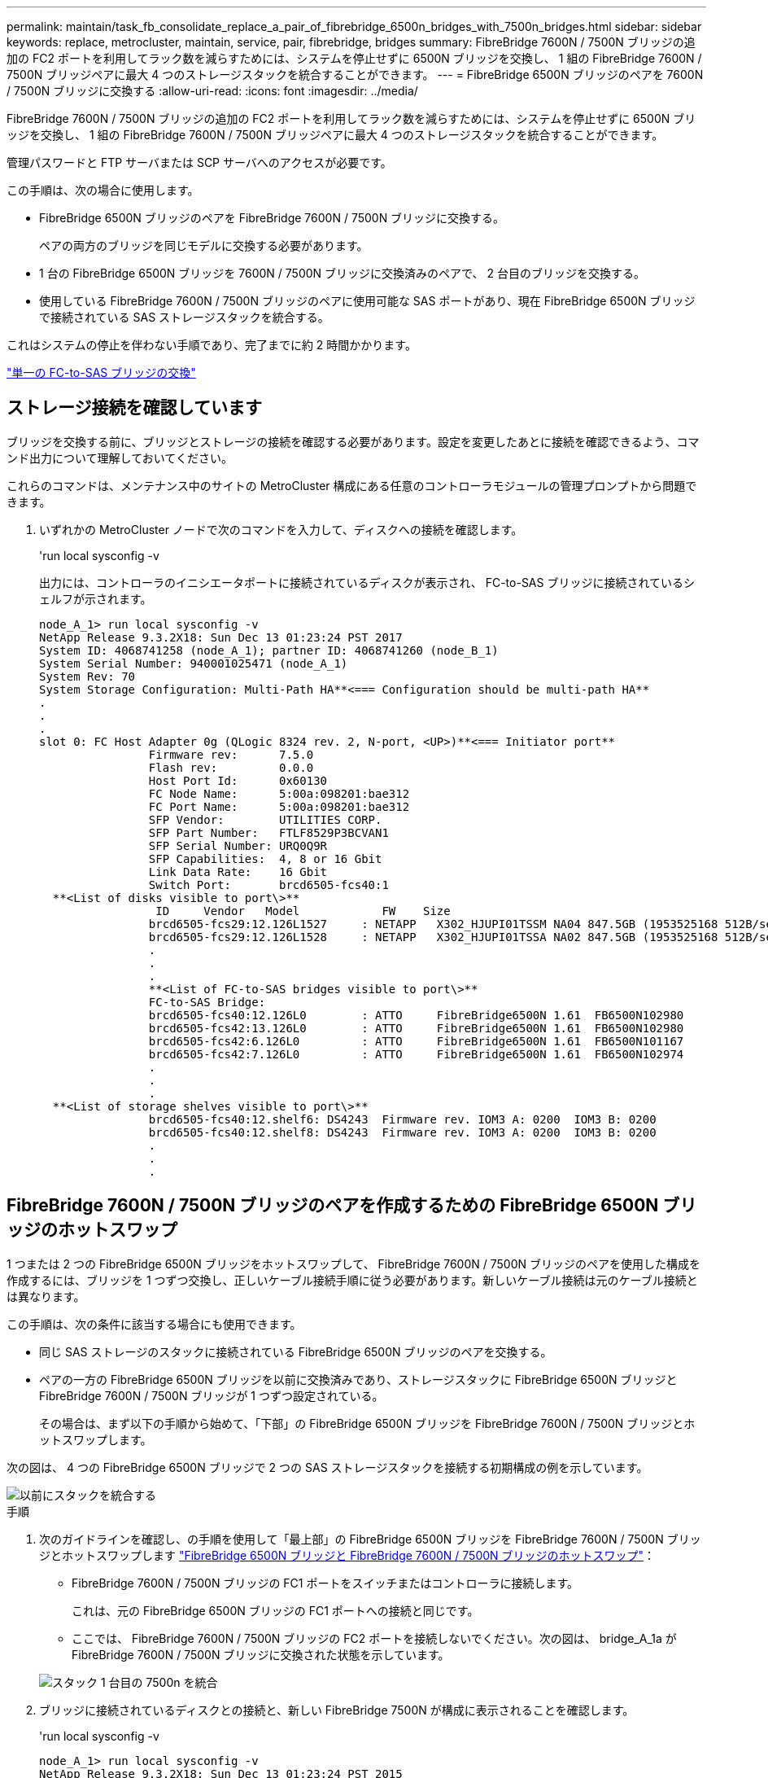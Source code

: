 ---
permalink: maintain/task_fb_consolidate_replace_a_pair_of_fibrebridge_6500n_bridges_with_7500n_bridges.html 
sidebar: sidebar 
keywords: replace, metrocluster, maintain, service, pair, fibrebridge, bridges 
summary: FibreBridge 7600N / 7500N ブリッジの追加の FC2 ポートを利用してラック数を減らすためには、システムを停止せずに 6500N ブリッジを交換し、 1 組の FibreBridge 7600N / 7500N ブリッジペアに最大 4 つのストレージスタックを統合することができます。 
---
= FibreBridge 6500N ブリッジのペアを 7600N / 7500N ブリッジに交換する
:allow-uri-read: 
:icons: font
:imagesdir: ../media/


[role="lead"]
FibreBridge 7600N / 7500N ブリッジの追加の FC2 ポートを利用してラック数を減らすためには、システムを停止せずに 6500N ブリッジを交換し、 1 組の FibreBridge 7600N / 7500N ブリッジペアに最大 4 つのストレージスタックを統合することができます。

管理パスワードと FTP サーバまたは SCP サーバへのアクセスが必要です。

この手順は、次の場合に使用します。

* FibreBridge 6500N ブリッジのペアを FibreBridge 7600N / 7500N ブリッジに交換する。
+
ペアの両方のブリッジを同じモデルに交換する必要があります。

* 1 台の FibreBridge 6500N ブリッジを 7600N / 7500N ブリッジに交換済みのペアで、 2 台目のブリッジを交換する。
* 使用している FibreBridge 7600N / 7500N ブリッジのペアに使用可能な SAS ポートがあり、現在 FibreBridge 6500N ブリッジで接続されている SAS ストレージスタックを統合する。


これはシステムの停止を伴わない手順であり、完了までに約 2 時間かかります。

link:task_replace_a_sle_fc_to_sas_bridge.html["単一の FC-to-SAS ブリッジの交換"]



== ストレージ接続を確認しています

ブリッジを交換する前に、ブリッジとストレージの接続を確認する必要があります。設定を変更したあとに接続を確認できるよう、コマンド出力について理解しておいてください。

これらのコマンドは、メンテナンス中のサイトの MetroCluster 構成にある任意のコントローラモジュールの管理プロンプトから問題できます。

. いずれかの MetroCluster ノードで次のコマンドを入力して、ディスクへの接続を確認します。
+
'run local sysconfig -v

+
出力には、コントローラのイニシエータポートに接続されているディスクが表示され、 FC-to-SAS ブリッジに接続されているシェルフが示されます。

+
[listing]
----

node_A_1> run local sysconfig -v
NetApp Release 9.3.2X18: Sun Dec 13 01:23:24 PST 2017
System ID: 4068741258 (node_A_1); partner ID: 4068741260 (node_B_1)
System Serial Number: 940001025471 (node_A_1)
System Rev: 70
System Storage Configuration: Multi-Path HA**<=== Configuration should be multi-path HA**
.
.
.
slot 0: FC Host Adapter 0g (QLogic 8324 rev. 2, N-port, <UP>)**<=== Initiator port**
		Firmware rev:      7.5.0
		Flash rev:         0.0.0
		Host Port Id:      0x60130
		FC Node Name:      5:00a:098201:bae312
		FC Port Name:      5:00a:098201:bae312
		SFP Vendor:        UTILITIES CORP.
		SFP Part Number:   FTLF8529P3BCVAN1
		SFP Serial Number: URQ0Q9R
		SFP Capabilities:  4, 8 or 16 Gbit
		Link Data Rate:    16 Gbit
		Switch Port:       brcd6505-fcs40:1
  **<List of disks visible to port\>**
		 ID     Vendor   Model            FW    Size
		brcd6505-fcs29:12.126L1527     : NETAPP   X302_HJUPI01TSSM NA04 847.5GB (1953525168 512B/sect)
		brcd6505-fcs29:12.126L1528     : NETAPP   X302_HJUPI01TSSA NA02 847.5GB (1953525168 512B/sect)
		.
		.
		.
		**<List of FC-to-SAS bridges visible to port\>**
		FC-to-SAS Bridge:
		brcd6505-fcs40:12.126L0        : ATTO     FibreBridge6500N 1.61  FB6500N102980
		brcd6505-fcs42:13.126L0        : ATTO     FibreBridge6500N 1.61  FB6500N102980
		brcd6505-fcs42:6.126L0         : ATTO     FibreBridge6500N 1.61  FB6500N101167
		brcd6505-fcs42:7.126L0         : ATTO     FibreBridge6500N 1.61  FB6500N102974
		.
		.
		.
  **<List of storage shelves visible to port\>**
		brcd6505-fcs40:12.shelf6: DS4243  Firmware rev. IOM3 A: 0200  IOM3 B: 0200
		brcd6505-fcs40:12.shelf8: DS4243  Firmware rev. IOM3 A: 0200  IOM3 B: 0200
		.
		.
		.
----




== FibreBridge 7600N / 7500N ブリッジのペアを作成するための FibreBridge 6500N ブリッジのホットスワップ

1 つまたは 2 つの FibreBridge 6500N ブリッジをホットスワップして、 FibreBridge 7600N / 7500N ブリッジのペアを使用した構成を作成するには、ブリッジを 1 つずつ交換し、正しいケーブル接続手順に従う必要があります。新しいケーブル接続は元のケーブル接続とは異なります。

この手順は、次の条件に該当する場合にも使用できます。

* 同じ SAS ストレージのスタックに接続されている FibreBridge 6500N ブリッジのペアを交換する。
* ペアの一方の FibreBridge 6500N ブリッジを以前に交換済みであり、ストレージスタックに FibreBridge 6500N ブリッジと FibreBridge 7600N / 7500N ブリッジが 1 つずつ設定されている。
+
その場合は、まず以下の手順から始めて、「下部」の FibreBridge 6500N ブリッジを FibreBridge 7600N / 7500N ブリッジとホットスワップします。



次の図は、 4 つの FibreBridge 6500N ブリッジで 2 つの SAS ストレージスタックを接続する初期構成の例を示しています。

image::../media/consolidating_stacks_before.gif[以前にスタックを統合する]

.手順
. 次のガイドラインを確認し、の手順を使用して「最上部」の FibreBridge 6500N ブリッジを FibreBridge 7600N / 7500N ブリッジとホットスワップします link:task_replace_a_sle_fc_to_sas_bridge.html["FibreBridge 6500N ブリッジと FibreBridge 7600N / 7500N ブリッジのホットスワップ"]：
+
** FibreBridge 7600N / 7500N ブリッジの FC1 ポートをスイッチまたはコントローラに接続します。
+
これは、元の FibreBridge 6500N ブリッジの FC1 ポートへの接続と同じです。

** ここでは、 FibreBridge 7600N / 7500N ブリッジの FC2 ポートを接続しないでください。次の図は、 bridge_A_1a が FibreBridge 7600N / 7500N ブリッジに交換された状態を示しています。


+
image::../media/consolidating_stacks_1st_7500n_in_place.gif[スタック 1 台目の 7500n を統合]

. ブリッジに接続されているディスクとの接続と、新しい FibreBridge 7500N が構成に表示されることを確認します。
+
'run local sysconfig -v

+
[listing]
----

node_A_1> run local sysconfig -v
NetApp Release 9.3.2X18: Sun Dec 13 01:23:24 PST 2015
System ID: 0536872165 (node_A_1); partner ID: 0536872141 (node_B_1)
System Serial Number: 940001025465 (node_A_1)
System Rev: 70
System Storage Configuration: Multi-Path HA**<=== Configuration should be multi-path HA**
.
.
.
slot 0: FC Host Adapter 0g (QLogic 8324 rev. 2, N-port, <UP>)**<=== Initiator port**
		Firmware rev:      7.5.0
		Flash rev:         0.0.0
		Host Port Id:      0x60100
		FC Node Name:      5:00a:098201:bae312
		FC Port Name:      5:00a:098201:bae312
		SFP Vendor:        FINISAR CORP.
		SFP Part Number:   FTLF8529P3BCVAN1
		SFP Serial Number: URQ0R1R
		SFP Capabilities:  4, 8 or 16 Gbit
		Link Data Rate:    16 Gbit
		Switch Port:       brcd6505-fcs40:1
  **<List of disks visible to port\>**
		 ID     Vendor   Model            FW    Size
		brcd6505-fcs40:12.126L1527     : NETAPP   X302_HJUPI01TSSM NA04 847.5GB (1953525168 512B/sect)
		brcd6505-fcs40:12.126L1528     : NETAPP   X302_HJUPI01TSSA NA02 847.5GB (1953525168 512B/sect)
		.
		.
		.
		**<List of FC-to-SAS bridges visible to port\>**
		FC-to-SAS Bridge:
		brcd6505-fcs40:12.126L0        : ATTO     FibreBridge7500N A30H  FB7500N100104**<===**
		brcd6505-fcs42:13.126L0        : ATTO     FibreBridge6500N 1.61  FB6500N102980
		brcd6505-fcs42:6.126L0         : ATTO     FibreBridge6500N 1.61  FB6500N101167
		brcd6505-fcs42:7.126L0         : ATTO     FibreBridge6500N 1.61  FB6500N102974
		.
		.
		.
  **<List of storage shelves visible to port\>**
		brcd6505-fcs40:12.shelf6: DS4243  Firmware rev. IOM3 A: 0200  IOM3 B: 0200
		brcd6505-fcs40:12.shelf8: DS4243  Firmware rev. IOM3 A: 0200  IOM3 B: 0200
		.
		.
		.
----
. 次のガイドラインを確認し、の手順を使用して「下部」の FibreBridge 6500N ブリッジを FibreBridge 7600N / 7500N ブリッジとホットスワップします link:task_replace_a_sle_fc_to_sas_bridge.html["FibreBridge 6500N ブリッジと FibreBridge 7600N / 7500N ブリッジのホットスワップ"]：
+
** FibreBridge 7600N / 7500N ブリッジの FC2 ポートをスイッチまたはコントローラに接続します。
+
これは、元の FibreBridge 6500N ブリッジの FC1 ポートへの接続と同じです。

** この時点では、 FibreBridge 7600N / 7500N ブリッジの FC1 ポートは接続しないでください。image:../media/consolidating_stacks_2nd_7500n_in_place.gif[""]


. ブリッジに接続されているディスクとの接続を確認します。
+
'run local sysconfig -v

+
出力には、コントローラのイニシエータポートに接続されているディスクが表示され、 FC-to-SAS ブリッジに接続されているシェルフが示されます。

+
[listing]
----

node_A_1> run local sysconfig -v
NetApp Release 9.3.2X18: Sun Dec 13 01:23:24 PST 2015
System ID: 0536872165 (node_A_1); partner ID: 0536872141 (node_B_1)
System Serial Number: 940001025465 (node_A_1)
System Rev: 70
System Storage Configuration: Multi-Path HA**<=== Configuration should be multi-path HA**
.
.
.
slot 0: FC Host Adapter 0g (QLogic 8324 rev. 2, N-port, <UP>)**<=== Initiator port**
		Firmware rev:      7.5.0
		Flash rev:         0.0.0
		Host Port Id:      0x60100
		FC Node Name:      5:00a:098201:bae312
		FC Port Name:      5:00a:098201:bae312
		SFP Vendor:        FINISAR CORP.
		SFP Part Number:   FTLF8529P3BCVAN1
		SFP Serial Number: URQ0R1R
		SFP Capabilities:  4, 8 or 16 Gbit
		Link Data Rate:    16 Gbit
		Switch Port:       brcd6505-fcs40:1
  **<List of disks visible to port\>**
		 ID     Vendor   Model            FW    Size
		brcd6505-fcs40:12.126L1527     : NETAPP   X302_HJUPI01TSSM NA04 847.5GB (1953525168 512B/sect)
		brcd6505-fcs40:12.126L1528     : NETAPP   X302_HJUPI01TSSA NA02 847.5GB (1953525168 512B/sect)
		.
		.
		.
		**<List of FC-to-SAS bridges visible to port\>**
		FC-to-SAS Bridge:
		brcd6505-fcs40:12.126L0        : ATTO     FibreBridge7500N A30H  FB7500N100104
		brcd6505-fcs42:13.126L0        : ATTO     FibreBridge7500N A30H  FB7500N100104
		.
		.
		.
  **<List of storage shelves visible to port\>**
		brcd6505-fcs40:12.shelf6: DS4243  Firmware rev. IOM3 A: 0200  IOM3 B: 0200
		brcd6505-fcs40:12.shelf8: DS4243  Firmware rev. IOM3 A: 0200  IOM3 B: 0200
		.
		.
		.
----




== FibreBridge 7600N / 7500N ブリッジによるストレージ統合時のブリッジ SAS ポートのケーブル接続

複数の SAS ストレージスタックを、使用可能な SAS ポートがある単一ペアの FibreBridge 7600N / 7500N ブリッジで統合する場合は、上部と下部の SAS ケーブルを新しいブリッジに移動する必要があります。

FibreBridge 6500N ブリッジの SAS ポートは QSFP コネクタを使用します。FibreBridge 7600N / 7500N ブリッジの SAS ポートは Mini-SAS コネクタを使用します。


IMPORTANT: SAS ケーブルを間違ったポートに挿入した場合は、ケーブルを SAS ポートから取り外すときに、 120 秒以上待機してから別の SAS ポートに接続する必要があります。そうしないと、ケーブルが別のポートに移されたことがシステムで認識されません。


NOTE: ポートを接続する前に、 10 秒以上待機します。SAS ケーブルのコネクタは、誤挿入を防ぐキーイングが施されているため、正しい向きで SAS ポートに取り付けるとカチッとはまり、ディスクシェルフの SAS ポートの LNK LED が緑色に点灯します。ディスクシェルフの場合は、 SAS ケーブルのコネクタをプルタブ（コネクタの下側）を下にして挿入します。

.手順
. 上部の FibreBridge 6500N ブリッジの SAS A ポートを上部の SAS シェルフに接続しているケーブルを外します。その際、接続先ストレージシェルフの SAS ポートをメモします。
+
次の例では、ケーブルを青色で示しています。

+
image::../media/consolidating_stacks_sas_top_before.gif[スタックの SAS トップの統合]

. Mini-SAS コネクタのケーブルを使用して、ストレージシェルフの同じ SAS ポートを、上部の FibreBridge 7600N / 7500N ブリッジの SAS B ポートに接続します。
+
次の例では、ケーブルを青色で示しています。

+
image::../media/consolidating_stacks_sas_top_after.gif[スタック SAS の統合が完了しました]

. 下部の FibreBridge 6500N ブリッジの SAS A ポートを上部の SAS シェルフに接続しているケーブルを外します。その際、接続先ストレージシェルフの SAS ポートをメモします。
+
次の例では、このケーブルを緑色で示しています。

+
image::../media/consolidating_stacks_sas_bottom_before.gif[以前は SAS スタックを統合していました]

. Mini-SAS コネクタのケーブルを使用して、ストレージシェルフの同じ SAS ポートを、下部の FibreBridge 7600N / 7500N ブリッジの SAS B ポートに接続します。
+
次の例では、このケーブルを緑色で示しています。

+
image::../media/consolidating_stacks_sas_bottom_after.gif[スタックの統合が完了した後、 SAS は]

. ブリッジに接続されているディスクとの接続を確認します。
+
'run local sysconfig -v

+
出力には、コントローラのイニシエータポートに接続されているディスクが表示され、 FC-to-SAS ブリッジに接続されているシェルフが示されます。

+
[listing]
----

node_A_1> run local sysconfig -v
NetApp Release 9.3.2X18: Sun Dec 13 01:23:24 PST 2015
System ID: 0536872165 (node_A_1); partner ID: 0536872141 (node_B_1)
System Serial Number: 940001025465 (node_A_1)
System Rev: 70
System Storage Configuration: Multi-Path HA**<=== Configuration should be multi-path HA**
.
.
.
slot 0: FC Host Adapter 0g (QLogic 8324 rev. 2, N-port, <UP>)**<=== Initiator port**
		Firmware rev:      7.5.0
		Flash rev:         0.0.0
		Host Port Id:      0x60100
		FC Node Name:      5:00a:098201:bae312
		FC Port Name:      5:00a:098201:bae312
		SFP Vendor:        FINISAR CORP.
		SFP Part Number:   FTLF8529P3BCVAN1
		SFP Serial Number: URQ0R1R
		SFP Capabilities:  4, 8 or 16 Gbit
		Link Data Rate:    16 Gbit
		Switch Port:       brcd6505-fcs40:1
  **<List of disks visible to port\>**
		 ID     Vendor   Model            FW    Size
		brcd6505-fcs40:12.126L1527     : NETAPP   X302_HJUPI01TSSM NA04 847.5GB (1953525168 512B/sect)
		brcd6505-fcs40:12.126L1528     : NETAPP   X302_HJUPI01TSSA NA02 847.5GB (1953525168 512B/sect)
		.
		.
		.
		**<List of FC-to-SAS bridges visible to port\>**
		FC-to-SAS Bridge:
		brcd6505-fcs40:12.126L0        : ATTO     FibreBridge7500N A30H  FB7500N100104
		brcd6505-fcs42:13.126L0        : ATTO     FibreBridge7500N A30H  FB7500N100104
		.
		.
		.
  **<List of storage shelves visible to port\>**
		brcd6505-fcs40:12.shelf6: DS4243  Firmware rev. IOM3 A: 0200  IOM3 B: 0200
		brcd6505-fcs40:12.shelf8: DS4243  Firmware rev. IOM3 A: 0200  IOM3 B: 0200
		.
		.
		.
----
. SAS ストレージから切断した FibreBridge 6500N ブリッジを取り外します。
. システムが変更を認識するまで 2 分待ちます。
. システムが正しくケーブル接続されていない場合は、ケーブルを取り外し、ケーブル接続を修正してから、正しいケーブルを再接続します。
. 必要に応じて上記の手順を繰り返し、 SAS ポート C と D を使用して、最大 2 つの SAS スタックを新しい FibreBridge 7600N / 7500N ブリッジに追加で移動します
+
各 SAS スタックは、上部と下部のブリッジの同じ SAS ポートに接続する必要があります。たとえば、スタックの上部を上部のブリッジの SAS B ポートに接続する場合、下部は下部のブリッジの SAS B ポートに接続する必要があります。

+
image::../media/consolidation_sas_bottom_connection_4_stacks.gif[統合 SAS ボトムコネクション 4 スタック]





== FibreBridge 7600N / 7500N ブリッジ追加時のゾーニングの更新

FibreBridge 6500N ブリッジを FibreBridge 7600N / 7500N ブリッジに交換し、 FibreBridge 7600N / 7500N ブリッジの両方の FC ポートを使用する場合は、ゾーニングを変更する必要があります。必要な変更は、実行している ONTAP のバージョンが 9.1 より前か、 9.1 以降かによって異なります。



=== FibreBridge 7500N ブリッジ追加時のゾーニングの更新（ ONTAP 9.1 より前）

FibreBridge 6500N ブリッジを FibreBridge 7500N ブリッジに交換し、 FibreBridge 7500N ブリッジの両方の FC ポートを使用する場合は、ゾーニングを変更する必要があります。各ゾーンに指定できるイニシエータポートは最大 4 つです。使用するゾーニングは、実行している ONTAP のバージョンが 9.1 より前か、 9.1 以降かによって異なります

このタスクで使用するゾーニングは、 9.1 より前のバージョンの ONTAP が対象です。

ONTAP では、ディスクへのパスに使用できる FC イニシエータポートは最大 4 つです。そのため、問題を回避するためにゾーニングを変更する必要があります。ケーブル接続を再接続してシェルフを統合すると、各ディスクに 8 つの FC ポートからアクセスできるようにゾーニングが変更されます。ゾーニングを変更して各ゾーンのイニシエータポートを 4 つに減らす必要があります。

次の図は、変更前の site_A のゾーニングを示しています。

image::../media/zoning_consolidation_site_a_before.gif[導入前のゾーニング統合サイト A]

.手順
. FC スイッチのストレージゾーンを更新します。具体的には、既存の各ゾーンからイニシエータポートの半分を削除し、 FibreBridge 7500N の FC2 ポート用の新しいゾーンを作成します。
+
新しい FC2 ポート用のゾーンには、既存のゾーンから削除したイニシエータポートが含まれます。図では、これらのゾーンが破線で示されています。

+
ゾーニングコマンドの詳細については、の FC スイッチに関するセクションを参照してください link:../install-fc/index.html["ファブリック接続 MetroCluster のインストールと設定"] または link:../install-stretch/concept_considerations_differences.html["ストレッチ MetroCluster のインストールと設定"]。

+
次の例は、統合前と統合後のストレージゾーンと各ゾーンのポートを示しています。ポートは、 _domain と port_pairs で識別されます。

+
** ドメイン 5 は FC_switch_A_1 スイッチを使用します。
** ドメイン 6 は FC_switch_A_2 スイッチで構成されています。
** ドメイン 7 は FC_switch_A_1 スイッチを使用します。
** ドメイン 8 は FC_switch_B_2 で構成されています。




|===


| 統合前または統合後 | ゾーン | ドメインとポート | 図の色 ( 図にはサイト A のみが表示されます ) 


 a| 
統合前のゾーン。4 台の FibreBridge 6500N ブリッジの各 FC ポートに 1 つのゾーン。
 a| 
STOR_A_1a - FC1 の場合
 a| 
5 、 1 ； 5 、 2 ； 5 、 4 ； 5 、 5 ； 7 、 1 ； 7 、 2 ； 7 、 4 ； 7 、 5 ； 5 、 6
 a| 
紫 + 紫の破線 + 青



 a| 
STOR_A_1b-FC1 の場合
 a| 
6 、 1 ； 6 、 2 ； 6 、 4 ； 6 、 5 ； 8 、 1 ； 8 、 2 、 8 、 4 、 8 、 5 、 6
 a| 
茶 + 茶の破線 + 緑



 a| 
STOR_A_2a~FC1 のように設定します
 a| 
5 、 1 ； 5 、 2 ； 5 、 4 ； 5 、 5 ； 7 、 1 ； 7 、 2 ； 7 、 4 ； 7 、 5 ； 5 、 7
 a| 
紫 + 紫の破線 + 赤



 a| 
STOR_A_2b-FC1 の場合
 a| 
6 、 1 ； 6 、 2 ； 6 、 4 ； 6 、 5 ； 8 、 1 ； 8 、 2 、 8 、 4 、 8 、 5 、 6 、 7
 a| 
茶 + 茶の破線 + オレンジ



 a| 
統合後のゾーン。2 台の FibreBridge 7500N ブリッジの各 FC ポートに 1 つのゾーン。
 a| 
STOR_A_1a - FC1 の場合
 a| 
7 、 1 ； 7 、 4 ； 5 、 1 ； 5 、 4 ； 5 、 6
 a| 
紫 + 青



 a| 
STOR_A_1b-FC1 の場合
 a| 
7 、 2 ； 7 、 5 ； 5 、 2 ； 5 、 5 ； 5 、 7
 a| 
紫の破線 + 赤



 a| 
STOR_A_1a - FC2 を参照します
 a| 
8 、 1 、 8 、 4 、 6 、 1 、 6 、 4 、 6
 a| 
茶 + 緑



 a| 
STOR_A_1b-FC2 を参照します
 a| 
8 、 2 、 8 、 5 、 6 、 2 、 6 、 5 、 6 、 7
 a| 
茶の破線 + オレンジ

|===
次の図は、統合後の site_A のゾーニングを示しています。

image::../media/zoning_consolidation_site_a_after.gif[導入後のゾーニング統合サイト A]



=== FibreBridge 7600N / 7500N ブリッジ追加時のゾーニングの更新（ ONTAP 9.1 以降）

FibreBridge 6500N ブリッジを FibreBridge 7600N / 7500N ブリッジに交換し、 FibreBridge 7600N / 7500N ブリッジの両方の FC ポートを使用する場合は、ゾーニングを変更する必要があります。各ゾーンに指定できるイニシエータポートは最大 4 つです。

.このタスクについて
* このタスクは、環境 ONTAP 9.1 以降で実行します。
* FibreBridge 7600N ブリッジは、 ONTAP 9.6 以降でサポートされます。
* このタスクで使用するゾーニングは、 ONTAP 9.1 以降が対象です。
* ONTAP では、ディスクへのパスに使用できる FC イニシエータポートは最大 4 つです。そのため、問題を回避するためにゾーニングを変更する必要があります。
+
ケーブル接続を再接続してシェルフを統合すると、各ディスクに 8 つの FC ポートからアクセスできるようにゾーニングが変更されます。ゾーニングを変更して各ゾーンのイニシエータポートを 4 つに減らす必要があります。



.ステップ
. FC スイッチのストレージゾーンを更新します。具体的には、既存の各ゾーンからイニシエータポートの半分を削除し、 FibreBridge 7600N / 7500N の FC2 ポート用の新しいゾーンを作成します。
+
新しい FC2 ポート用のゾーンには、既存のゾーンから削除したイニシエータポートが含まれます。

+
の FC スイッチに関するセクションを参照してください link:../install-fc/index.html["ファブリック接続 MetroCluster のインストールと設定"] ゾーニング・コマンドの詳細については、を参照してください。





== FibreBridge 7600N / 7500N ブリッジ追加時の 2 つ目のブリッジ FC ポートのケーブル接続

FibreBridge 7600N / 7500N ブリッジを構成に追加した場合、各 FibreBridge 7600N / 7500N ブリッジの 2 つ目の FC ポートをケーブル接続してストレージスタックへの複数のパスを提供することができます。

2 つ目の FC ポートにゾーンを提供するようにゾーニングを調整しておく必要があります。

.手順
. 上段のブリッジの FC2 ポートを FC_switch_A_2 の正しいポートにケーブル接続します。
+
image::../media/consolidating_stacks_sas_ports_recabled.gif[スタックの SAS ポートの統合が無効になっています]

. 下段のブリッジの FC1 ポートを FC_switch_A_1 の正しいポートにケーブル接続します。
+
image::../media/consolidating_stacks_final.gif[スタックの統合が終了します]

. ブリッジに接続されているディスクとの接続を確認します。
+
'run local sysconfig -v

+
出力には、コントローラのイニシエータポートに接続されているディスクが表示され、 FC-to-SAS ブリッジに接続されているシェルフが示されます。

+
[listing]
----

node_A_1> run local sysconfig -v
NetApp Release 9.3.2X18: Sun Dec 13 01:23:24 PST 2015
System ID: 0536872165 (node_A_1); partner ID: 0536872141 (node_B_1)
System Serial Number: 940001025465 (node_A_1)
System Rev: 70
System Storage Configuration: Multi-Path HA**<=== Configuration should be multi-path HA**
.
.
.
slot 0: FC Host Adapter 0g (QLogic 8324 rev. 2, N-port, <UP>)**<=== Initiator port**
		Firmware rev:      7.5.0
		Flash rev:         0.0.0
		Host Port Id:      0x60100
		FC Node Name:      5:00a:098201:bae312
		FC Port Name:      5:00a:098201:bae312
		SFP Vendor:        FINISAR CORP.
		SFP Part Number:   FTLF8529P3BCVAN1
		SFP Serial Number: URQ0R1R
		SFP Capabilities:  4, 8 or 16 Gbit
		Link Data Rate:    16 Gbit
		Switch Port:       brcd6505-fcs40:1
  **<List of disks visible to port\>**
		 ID     Vendor   Model            FW    Size
		brcd6505-fcs40:12.126L1527     : NETAPP   X302_HJUPI01TSSM NA04 847.5GB (1953525168 512B/sect)
		brcd6505-fcs40:12.126L1528     : NETAPP   X302_HJUPI01TSSA NA02 847.5GB (1953525168 512B/sect)
		.
		.
		.
		**<List of FC-to-SAS bridges visible to port\>**
		FC-to-SAS Bridge:
		brcd6505-fcs40:12.126L0        : ATTO     FibreBridge7500N A30H  FB7500N100104
		brcd6505-fcs42:13.126L0        : ATTO     FibreBridge7500N A30H  FB7500N100104
		.
		.
		.
  **<List of storage shelves visible to port\>**
		brcd6505-fcs40:12.shelf6: DS4243  Firmware rev. IOM3 A: 0200  IOM3 B: 0200
		brcd6505-fcs40:12.shelf8: DS4243  Firmware rev. IOM3 A: 0200  IOM3 B: 0200
		.
		.
		.
----




== FC-to-SAS ブリッジで未使用の SAS ポートを無効にする

ブリッジのケーブル接続を変更したら、 FC-to-SAS ブリッジの未使用の SAS ポートを無効にして、未使用のポートに関連するヘルスモニタアラートが生成されないようにする必要があります。

.手順
. 上段の FC-to-SAS ブリッジで未使用の SAS ポートを無効にします。
+
.. ブリッジの CLI にログインします。
.. 未使用のポートを無効にします。
+
[NOTE]
====
ATTO 7500N ブリッジを設定している場合はすべての SAS ポート（ A~D ）がデフォルトで有効になっているため、使用されていない SAS ポートを無効にする必要があります。

'SASortDisable_SAS port_

====
+
SAS ポート A と B を使用している場合は、 SAS ポート C と D を無効にする必要があります。次の例は、未使用の SAS ポート C と D を無効にします。

+
[listing]
----
Ready. *
SASPortDisable C

SAS Port C has been disabled.

Ready. *
SASPortDisable D

SAS Port D has been disabled.

Ready. *
----
.. ブリッジ設定を保存します :+`SaveConfiguration`
+
次の例は、 SAS ポート C と D が無効になっていることを示しています。設定が保存されたことを示すアスタリスクが表示されなくなります。

+
[listing]
----
Ready. *
SaveConfiguration

Ready.
----


. 下段の FC-to-SAS ブリッジで同じ手順を繰り返します。

